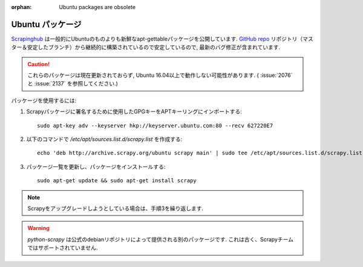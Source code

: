 :orphan: Ubuntu packages are obsolete

.. _topics-ubuntu:

===============
Ubuntu パッケージ
===============

.. versionadded:: 0.10

`Scrapinghub`_ は一般的にUbuntuのものよりも新鮮なapt-gettableパッケージを公開しています.
`GitHub repo`_ リポジトリ（マスター＆安定したブランチ）から継続的に構築されているので安定しているので, 最新のバグ修正が含まれています.

.. caution:: これらのパッケージは現在更新されておらず, Ubuntu 16.04以上で動作しない可能性があります. ( :issue:`2076` と :issue:`2137` を参照してください.)

パッケージを使用するには:

1. Scrapyパッケージに署名するために使用したGPGキーをAPTキーリングにインポートする::

    sudo apt-key adv --keyserver hkp://keyserver.ubuntu.com:80 --recv 627220E7

2. 以下のコマンドで `/etc/apt/sources.list.d/scrapy.list` を作成する::

    echo 'deb http://archive.scrapy.org/ubuntu scrapy main' | sudo tee /etc/apt/sources.list.d/scrapy.list

3. パッケージ一覧を更新し、パッケージをインストールする:

   .. parsed-literal::

      sudo apt-get update && sudo apt-get install scrapy

.. note:: Scrapyをアップグレードしようとしている場合は、手順3を繰り返します.

.. warning:: `python-scrapy` は公式のdebianリポジトリによって提供される別のパッケージです. これは古く、Scrapyチームではサポートされていません.

.. _Scrapinghub: http://scrapinghub.com/
.. _GitHub repo: https://github.com/scrapy/scrapy
